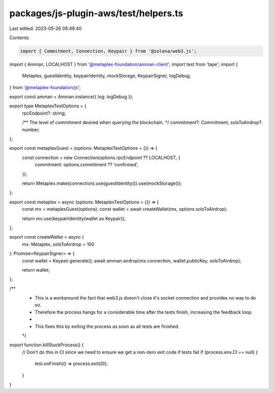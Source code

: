 packages/js-plugin-aws/test/helpers.ts
======================================

Last edited: 2023-05-26 09:49:40

Contents:

.. code-block:: ts

    import { Commitment, Connection, Keypair } from '@solana/web3.js';
import { Amman, LOCALHOST } from '@metaplex-foundation/amman-client';
import test from 'tape';
import {
  Metaplex,
  guestIdentity,
  keypairIdentity,
  mockStorage,
  KeypairSigner,
  logDebug,
} from '@metaplex-foundation/js';

export const amman = Amman.instance({ log: logDebug });

export type MetaplexTestOptions = {
  rpcEndpoint?: string;

  /** The level of commitment desired when querying the blockchain. */
  commitment?: Commitment;
  solsToAirdrop?: number;
};

export const metaplexGuest = (options: MetaplexTestOptions = {}) => {
  const connection = new Connection(options.rpcEndpoint ?? LOCALHOST, {
    commitment: options.commitment ?? 'confirmed',
  });

  return Metaplex.make(connection).use(guestIdentity()).use(mockStorage());
};

export const metaplex = async (options: MetaplexTestOptions = {}) => {
  const mx = metaplexGuest(options);
  const wallet = await createWallet(mx, options.solsToAirdrop);

  return mx.use(keypairIdentity(wallet as Keypair));
};

export const createWallet = async (
  mx: Metaplex,
  solsToAirdrop = 100
): Promise<KeypairSigner> => {
  const wallet = Keypair.generate();
  await amman.airdrop(mx.connection, wallet.publicKey, solsToAirdrop);

  return wallet;
};

/**
 * This is a workaround the fact that web3.js doesn't close it's socket connection and provides no way to do so.
 * Therefore the process hangs for a considerable time after the tests finish, increasing the feedback loop.
 *
 * This fixes this by exiting the process as soon as all tests are finished.
 */
export function killStuckProcess() {
  // Don't do this in CI since we need to ensure we get a non-zero exit code if tests fail
  if (process.env.CI == null) {
    test.onFinish(() => process.exit(0));
  }
}


